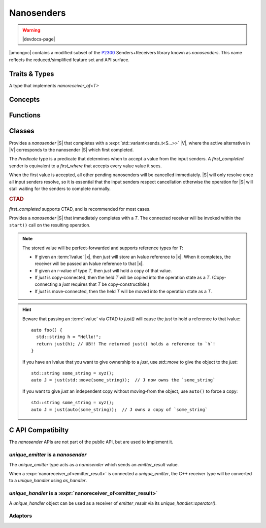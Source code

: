 ###########
Nanosenders
###########

.. warning:: |devdocs-page|

|amongoc| contains a modified subset of the P2300__ Senders+Receivers library
known as *nanosenders*. This name reflects the reduced/simplified feature set
and API surface.

__ https://www.open-std.org/jtc1/sc22/wg21/docs/papers/2024/p2300r10.html

.. namespace:: amongoc


Traits & Types
##############

.. struct:: template <typename S> nanosender_traits

  Allows customization of a type `S` to behave as a `nanosender`

  .. type:: sends_type = S::sends_type

    The type that will be *sent* by `S` when it completes.

  .. function::
      template <nanoreceiver_of<sends_type> R> \
        nanooperation auto connect(S&& s, R&& r) [[1]]
      template <nanoreceiver_of<sends_type> R> \
        nanooperation connect(const S& s, R&& r) [[2]]

    Connects a nanosender `s` to a nanoreceiver `r`.

    - Overload #1 calls :expr:`std__move(s).connect(std::forward<R>(r))` (Move-connects)
    - Overload #2 calls :expr:`s.connect(std::forward<R>(r))` (Copy-connects)

    Both overloads are constrained on whether their associated expression is
    valid. This call will return a `nanooperation`.

.. type:: template <typename S> sends_t

  Get the type that will be sent by a `nanosender` via `nanosender_traits`.
  Yields the type :cpp:`nanosender_traits<std::remove_cvref_t<S>>::sends_type`.


.. class:: template <typename T> archetype_nanoreceiver

  A type that implements `nanoreceiver_of<T>`


Concepts
########

.. concept:: template <typename S> nanosender

  .. var::
    S&& s
    archetype_nanoreceiver<sends_t<S>> recv

    .. rubric:: Requires:

    - :cpp:`typename sends_t<S>` must name a non-``void`` type
    -
      :cpp:`nanosender_traits<std::remove_cvref_t<S>>::connect(std::move(s), std::move(recv))`
      -- Must create a `nanooperation` by connecting the nanosender `s` to the nanoreceiver `recv`

.. concept:: template <typename R, typename T> nanoreceiver_of = std::invocable<R, T>

  The object must be invocable with the given value as its sole argument. The
  receiver and value will be perfect-forwarded for the invocation.

  A nanoreceiver can safely assume that it will only be invoked *once*.

.. concept:: template <typename R, typename S> nanoreceiver_for = \
      nanosender<S> and nanoreceiver_of<sends_t<S>>

  Check that the type `R` is a valid receiver for the sender `S`.

.. concept:: template <typename O> nanooperation

  A type that holds the *operation state* of a connected `nanosender` and associated
  `nanoreceiver <nanoreceiver_of>`.

  .. var:: O& op

    .. rubric:: Requires:

    - :expr:`op.start()` ``noexcept`` -- Launches the associated operation.


Functions
#########

.. function::
    template <nanosender S, nanoreceiver_for<S> R> \
    nanooperation auto connect(S&& s, R&& r)

  Connects a nanosender `s` to a nanoreceiver `r`. Perfect-forwards each
  argument. Returns a new operation state.

  .. note:: This is an invocable object, not a function template


.. function::
  template <nanosender S, std::invocable<sends_t<S>> H> \
    requires nanosender<std::invoke_result_t<H, sends_t<S>>> \
  nanosender auto let(S&& s, H&& handler) [[1]]
  auto let(auto&& handler) [[2]]

  Create a continuation sender |S_ret| for the nanosender `s`. The invocable
  `handler` must return a new `nanosender` when invoked with the value sent by
  `s`.

  The overload ``[[2]]`` of `let` that accepts only a `handler` returns a
  closure object that can be used as the right-hand size of an ``operator|``.
  The expression ``s | let(h)`` is equivalent to ``let(s, h)``.

  :param s: A nanosender to be continued.
  :param handler: A handler function that must accept a `sends_t<S>` argument
    and must return a `nanosender` object.
  :return: A new nanosender |S_ret|, which sends ``sends_t<invoke_result_t<H, sends_t<S>>>``

  When `s` completes, the `handler` will be invoked with the result from `s` to
  obtain a new `nanosender` |S'|.

  |S'| will be immediately `connect`\ ed to another receiver to form a new
  `nanooperation` |O'|, which will be started immediately to continue the
  composed operation. The result value sent by |S'| will be re-sent via |S_ret|.

  This is the C++ equivalent of `amongoc_let` (and `amongoc_let` is implemented
  in terms of `let`).


.. function::
    template <nanosender S, std::invocable<sends_t<S>> H> \
    nanosender auto then(S&& s, H&& handler) [[1]]
    auto then(auto&& handler) [[2]]

  Create a continuation sender |S_ret| for the nanosender `s`. The return value
  from `handler` will be the new value that is sent by |S_ret|.

  The overload ``[[2]]`` of `then` that accepts only a `handler` returns a
  closure object that can be used as the right-hand size of an ``operator|``.
  The expression ``s | then(h)`` is equivalent to ``then(s, h)``.

  :param s: A `nanosender` to be composed.
  :param handler: A handler function that must be invocable with `sends_t\<S>`,
    which returns a |T|.
  :return: A new `nanosender` |S_ret| that sends a |T|.


Classes
#######

.. class::
  template <typename Predicate, nanosender... S> first_where
  template <nanosender... S> first_completed

  Provides a `nanosender` |S| that completes with a
  :expr:`std::variant<sends_t<S...>>` |V|, where the active alternative in |V|
  corresponds to the nanosender |S| which first completed.

  The `Predicate` type is a predicate that determines when to accept a value
  from the input senders. A `first_completed` sender is equivalent to a
  `first_where` that accepts every value value it sees.

  When the first value is accepted, all other pending nanosenders will be
  cancelled immediately. |S| will only resolve once all input senders resolve,
  so it is essential that the input senders respect cancellation otherwise the
  operation for |S| will stall waiting for the senders to complete normally.

  .. type:: sends_type = std::variant<sends_t<S>...>

  .. rubric:: CTAD

  `first_completed` supports CTAD, and is recommended for most cases.

.. class:: template <typename T> just

  Provides a `nanosender` |S| that immediately completes with a `T`. The
  connected receiver will be invoked within the ``start()`` call on the
  resulting operation.

  .. type:: sends_type = T

  .. note::

    The stored value will be perfect-forwarded and supports reference types for
    `T`:

    - If given an :term:`lvalue` |x|, then `just` will store an lvalue reference
      to |x|. When it completes, the receiver will be passed an lvalue reference
      to that |x|.
    - If given an r-value of type `T`, then `just` will hold a copy of that value.
    - If `just` is copy-connected, then the held `T` will be copied into the
      operation state as a `T`. (Copy-connecting a `just` requires that `T` be
      copy-constructible.)
    - If `just` is move-connected, then the held `T` will be moved into the
      operation state as a `T`.

  .. hint::

    Beware that passing an :term:`lvalue` via CTAD to `just()` will cause the
    `just` to hold a reference to that lvalue::

      auto foo() {
        std::string h = "Hello!";
        return just(h); // UB!! The returned just() holds a reference to `h`!
      }

    If you have an lvalue that you want to give ownership to a `just`, use
    `std::move` to give the object to the `just`::

      std::string some_string = xyz();
      auto J = just(std::move(some_string));  // J now owns the `some_string`

    If you want to give `just` an independent copy without moving-from the
    object, use ``auto()`` to force a copy::

      std::string some_string = xyz();
      auto J = just(auto(some_string));  // J owns a copy of `some_string`


C API Compatibilty
##################

The `nanosender` APIs are not part of the public API, but are used to implement
it.


`unique_emitter` is a `nanosender`
**********************************

The `unique_emitter` type acts as a `nanosender` which sends an
`emitter_result` value.

When a :expr:`nanoreceiver_of<emitter_result>` is connected a `unique_emitter`,
the C++ receiver type will be converted to a `unique_handler` using
`as_handler`.


`unique_handler` is a :expr:`nanoreceiver_of<emitter_result>`
*************************************************************

A `unique_handler` object can be used as a receiver of `emitter_result` via
its `unique_handler::operator()`.


Adaptors
********

.. function:: unique_handler as_handler(mlib::allocator<> a, auto&& recv)

  Creates a `unique_handler` |H| from a C++ nanoreceiver.

  :param a: An allocator for the handler's state. Only used if `recv` cannot be
    inlined within a box.
  :param recv: A nanoreceiver. Must be a receiver for either an `emitter_result`
    or a `result\<unique_box>`.
  :return: A new `unique_handler` |H|

  When the handler |H| is `completed <amongoc_handler_complete>`, the status and
  value are bound in either an `emitter_result` or a `result\<unique_box>`
  (whichever is expected by `recv`) and then passed to `recv`.


.. function::
  unique_emitter as_emitter(mlib::allocator<> a, nanosender auto&& snd)

  Create a `unique_emitter` |E| from a C++ nanosender.

  :param a: An allocator for the emitter's state. Only used if `snd` cannot be
    inlined within a box.
  :param snd: A `nanosender`. Must send an `emitter_result`.
  :return: A new `unique_emitter` |E|.

  When the sender `snd` completes with an `emitter_result` |R|, the
  `status <emitter_result::status>` and `value <emitter_result::value>` from |R|
  will be passed to `amongoc_handler_complete`.
